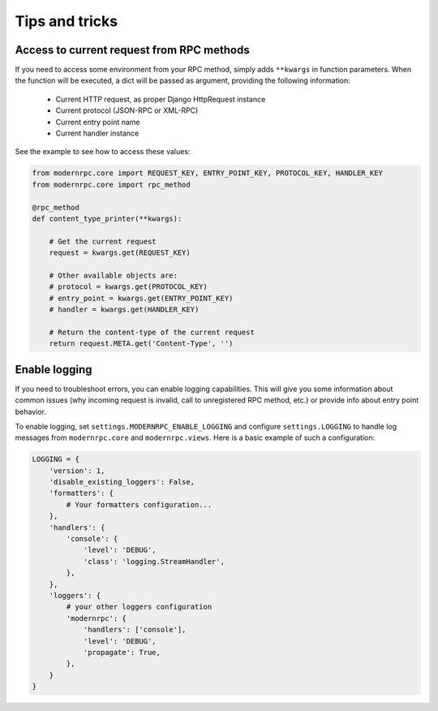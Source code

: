 ===============
Tips and tricks
===============

Access to current request from RPC methods
------------------------------------------

If you need to access some environment from your RPC method, simply adds ``**kwargs`` in function parameters. When the
function will be executed, a dict will be passed as argument, providing the following information:

 - Current HTTP request, as proper Django HttpRequest instance
 - Current protocol (JSON-RPC or XML-RPC)
 - Current entry point name
 - Current handler instance

See the example to see how to access these values:

.. code:: python

    from modernrpc.core import REQUEST_KEY, ENTRY_POINT_KEY, PROTOCOL_KEY, HANDLER_KEY
    from modernrpc.core import rpc_method

    @rpc_method
    def content_type_printer(**kwargs):

        # Get the current request
        request = kwargs.get(REQUEST_KEY)

        # Other available objects are:
        # protocol = kwargs.get(PROTOCOL_KEY)
        # entry_point = kwargs.get(ENTRY_POINT_KEY)
        # handler = kwargs.get(HANDLER_KEY)

        # Return the content-type of the current request
        return request.META.get('Content-Type', '')


Enable logging
--------------

If you need to troubleshoot errors, you can enable logging capabilities. This will give you some information about
common issues (why incoming request is invalid, call to unregistered RPC method, etc.) or provide info about entry
point behavior.

To enable logging, set ``settings.MODERNRPC_ENABLE_LOGGING`` and configure ``settings.LOGGING`` to handle log messages
from ``modernrpc.core`` and ``modernrpc.views``. Here is a basic example of such a configuration:

.. code:: python

    LOGGING = {
        'version': 1,
        'disable_existing_loggers': False,
        'formatters': {
            # Your formatters configuration...
        },
        'handlers': {
            'console': {
                'level': 'DEBUG',
                'class': 'logging.StreamHandler',
            },
        },
        'loggers': {
            # your other loggers configuration
            'modernrpc': {
                'handlers': ['console'],
                'level': 'DEBUG',
                'propagate': True,
            },
        }
    }
